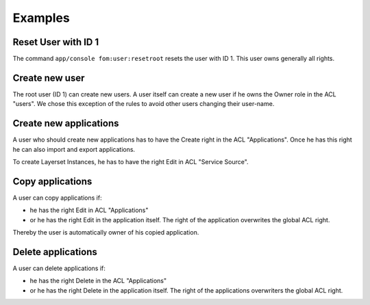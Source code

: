 .. _examples:

Examples
=========

Reset User with ID 1
--------------------

The command ``app/console fom:user:resetroot`` resets the user with ID 1. This user owns generally all rights.

.. code-block:: bash
          $ app/console fom:user:resetroot
                Welcome to the Mapbender3 root account management command  
                Enter the username to use for the root account.
                Username [root]: root
                Enter the e-mail adress to use for the root account.
                E-Mail [root@root.de]: admin@mycompany.foo
                Enter the password to use for the root account.
                Password: secret
                Do you confirm reset [yes]? yes
                The root is now usable. Have fun!
Create new user
---------------

The root user (ID 1) can create new users. A user itself can create a new user if he owns the Owner role in the ACL "users". We chose this exception of the rules to avoid other users changing their user-name.


Create new applications
-----------------------

A user who should create new applications has to have the Create right in the ACL "Applications". Once he has this right he can also import and export applications.

To create Layerset Instances, he has to have the right Edit in ACL "Service Source". 


Copy applications
-----------------

A user can copy applications if:

* he has the right Edit in ACL "Applications"
* or he has the right Edit in the application itself. The right of the application overwrites the global ACL right.

Thereby the user is automatically owner of his copied application.


Delete applications
-------------------

A user can delete applications if:

* he has the right Delete in the ACL "Applications"
* or he has the right Delete in the application itself. The right of the applications overwriters the global ACL right.